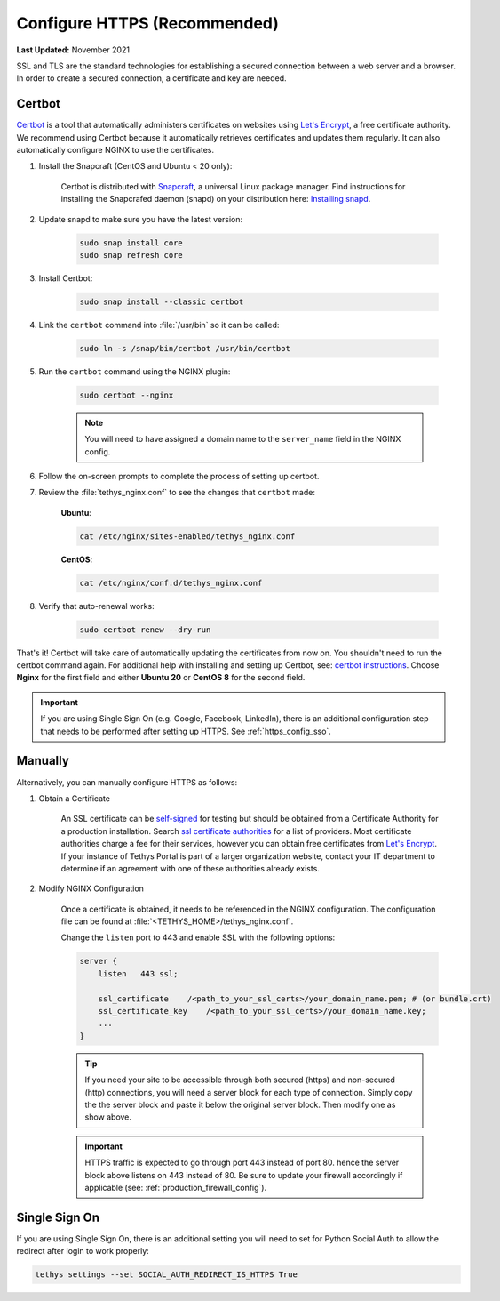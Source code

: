 .. _https_config:

*****************************
Configure HTTPS (Recommended)
*****************************

**Last Updated:** November 2021

SSL and TLS are the standard technologies for establishing a secured connection between a web server and a browser. In order to create a secured connection, a certificate and key are needed.

Certbot
=======

`Certbot <https://certbot.eff.org/pages/about>`_ is a tool that automatically administers certificates on websites using `Let's Encrypt <https://letsencrypt.org/>`_, a free certificate authority. We recommend using Certbot because it automatically retrieves certificates and updates them regularly. It can also automatically configure NGINX to use the certificates.

1. Install the Snapcraft (CentOS and Ubuntu < 20 only):

    Certbot is distributed with `Snapcraft <https://snapcraft.io/about>`_, a universal Linux package manager. Find instructions for installing the Snapcrafed daemon (snapd) on your distribution here: `Installing snapd <https://snapcraft.io/docs/installing-snapd>`_.

2. Update snapd to make sure you have the latest version:

    .. code-block::

        sudo snap install core
        sudo snap refresh core

3. Install Certbot:

    .. code-block::

        sudo snap install --classic certbot

4. Link the ``certbot`` command into :file:`/usr/bin` so it can be called:

    .. code-block::

        sudo ln -s /snap/bin/certbot /usr/bin/certbot

5. Run the ``certbot`` command using the NGINX plugin:

    .. code-block::

        sudo certbot --nginx

    .. note::

        You will need to have assigned a domain name to the ``server_name`` field in the NGINX config.

6. Follow the on-screen prompts to complete the process of setting up certbot.

7. Review the :file:`tethys_nginx.conf` to see the changes that ``certbot`` made:

    **Ubuntu**:

    .. code-block::

        cat /etc/nginx/sites-enabled/tethys_nginx.conf

    **CentOS**:

    .. code-block::

        cat /etc/nginx/conf.d/tethys_nginx.conf

8. Verify that auto-renewal works:

    .. code-block::

        sudo certbot renew --dry-run

That's it! Certbot will take care of automatically updating the certificates from now on. You shouldn't need to run the certbot command again. For additional help with installing and setting up Certbot, see: `certbot instructions <https://certbot.eff.org/instructions>`_. Choose **Nginx** for the first field and either **Ubuntu 20** or **CentOS 8** for the second field.

.. important::

    If you are using Single Sign On (e.g. Google, Facebook, LinkedIn), there is an additional configuration step that needs to be performed after setting up HTTPS. See :ref:`https_config_sso`.

Manually
========

Alternatively, you can manually configure HTTPS as follows:

1. Obtain a Certificate

    An SSL certificate can be `self-signed <https://linuxize.com/post/creating-a-self-signed-ssl-certificate/>`_ for testing but should be obtained from a Certificate Authority for a production installation. Search `ssl certificate authorities <https://www.google.com/search?q=ssl+certificate+authorities>`_ for a list of providers. Most certificate authorities charge a fee for their services, however you can obtain free certificates from `Let's Encrypt <https://letsencrypt.org/about/>`_. If your instance of Tethys Portal is part of a larger organization website, contact your IT department to determine if an agreement with one of these authorities already exists.

2. Modify NGINX Configuration

    Once a certificate is obtained, it needs to be referenced in the NGINX configuration. The configuration file can be found at :file:`<TETHYS_HOME>/tethys_nginx.conf`.

    Change the ``listen`` port to 443 and enable SSL with the following options:

    .. code-block::

        server {
            listen   443 ssl;

            ssl_certificate    /<path_to_your_ssl_certs>/your_domain_name.pem; # (or bundle.crt)
            ssl_certificate_key    /<path_to_your_ssl_certs>/your_domain_name.key;
            ...
        }

    .. tip::

        If you need your site to be accessible through both secured (https) and non-secured (http) connections, you will need a server block for each type of connection. Simply copy the the server block and paste it below the original server block. Then modify one as show above.

    .. important::

        HTTPS traffic is expected to go through port 443 instead of port 80. hence the server block above listens on 443 instead of 80. Be sure to update your firewall accordingly if applicable (see: :ref:`production_firewall_config`).

.. _https_config_sso:

Single Sign On
==============

If you are using Single Sign On, there is an additional setting you will need to set for Python Social Auth to allow the redirect after login to work properly:

.. code-block::

    tethys settings --set SOCIAL_AUTH_REDIRECT_IS_HTTPS True
